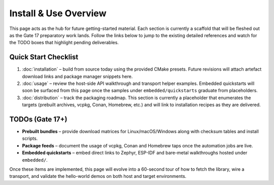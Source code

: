 Install & Use Overview
========================

This page acts as the hub for future getting-started material.  Each section is
currently a scaffold that will be fleshed out as the Gate 17 preparatory work
lands.  Follow the links below to jump to the existing detailed references and
watch for the TODO boxes that highlight pending deliverables.

Quick Start Checklist
---------------------

1. :doc:`installation` – build from source today using the provided CMake
   presets.  Future revisions will attach artefact download links and package
   manager snippets here.
2. :doc:`usage` – review the host-side API walkthrough and transport helper
   examples.  Embedded quickstarts will soon be surfaced from this page once the
   samples under ``embedded/quickstarts`` graduate from placeholders.
3. :doc:`distribution` – track the packaging roadmap.  This section is currently
   a placeholder that enumerates the targets (prebuilt archives, vcpkg, Conan,
   Homebrew, etc.) and will link to installation recipes as they are delivered.

TODOs (Gate 17+)
----------------

* **Prebuilt bundles** – provide download matrices for Linux/macOS/Windows along
  with checksum tables and install scripts.
* **Package feeds** – document the usage of vcpkg, Conan and Homebrew taps once
  the automation jobs are live.
* **Embedded quickstarts** – embed direct links to Zephyr, ESP-IDF and bare-metal
  walkthroughs hosted under ``embedded/``.

Once these items are implemented, this page will evolve into a 60-second tour of
how to fetch the library, wire a transport, and validate the hello-world demos
on both host and target environments.
